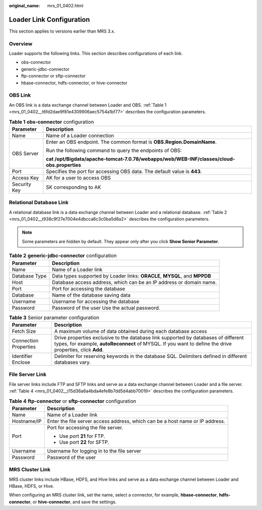 :original_name: mrs_01_0402.html

.. _mrs_01_0402:

Loader Link Configuration
=========================

This section applies to versions earlier than MRS 3.x.

Overview
--------

Loader supports the following links. This section describes configurations of each link.

-  obs-connector
-  generic-jdbc-connector
-  ftp-connector or sftp-connector
-  hbase-connector, hdfs-connector, or hive-connector

OBS Link
--------

An OBS link is a data exchange channel between Loader and OBS. :ref:`Table 1 <mrs_01_0402__t6fd2dae9f81e4309906aec5754a1bf77>` describes the configuration parameters.

.. _mrs_01_0402__t6fd2dae9f81e4309906aec5754a1bf77:

.. table:: **Table 1** **obs-connector** configuration

   +-----------------------------------+--------------------------------------------------------------------------------------------+
   | Parameter                         | Description                                                                                |
   +===================================+============================================================================================+
   | Name                              | Name of a Loader connection                                                                |
   +-----------------------------------+--------------------------------------------------------------------------------------------+
   | OBS Server                        | Enter an OBS endpoint. The common format is **OBS.\ Region.\ DomainName**.                 |
   |                                   |                                                                                            |
   |                                   | Run the following command to query the endpoints of OBS:                                   |
   |                                   |                                                                                            |
   |                                   | **cat /opt/Bigdata/apache-tomcat-7.0.78/webapps/web/WEB-INF/classes/cloud-obs.properties** |
   +-----------------------------------+--------------------------------------------------------------------------------------------+
   | Port                              | Specifies the port for accessing OBS data. The default value is **443**.                   |
   +-----------------------------------+--------------------------------------------------------------------------------------------+
   | Access Key                        | AK for a user to access OBS                                                                |
   +-----------------------------------+--------------------------------------------------------------------------------------------+
   | Security Key                      | SK corresponding to AK                                                                     |
   +-----------------------------------+--------------------------------------------------------------------------------------------+

Relational Database Link
------------------------

A relational database link is a data exchange channel between Loader and a relational database. :ref:`Table 2 <mrs_01_0402__t938c9f27e7004e4dbcca6c3c0ba5d8a2>` describes the configuration parameters.

.. note::

   Some parameters are hidden by default. They appear only after you click **Show Senior Parameter**.

.. _mrs_01_0402__t938c9f27e7004e4dbcca6c3c0ba5d8a2:

.. table:: **Table 2** **generic-jdbc-connector** configuration

   +---------------+----------------------------------------------------------------------------+
   | Parameter     | Description                                                                |
   +===============+============================================================================+
   | Name          | Name of a Loader link                                                      |
   +---------------+----------------------------------------------------------------------------+
   | Database Type | Data types supported by Loader links: **ORACLE**, **MYSQL**, and **MPPDB** |
   +---------------+----------------------------------------------------------------------------+
   | Host          | Database access address, which can be an IP address or domain name.        |
   +---------------+----------------------------------------------------------------------------+
   | Port          | Port for accessing the database                                            |
   +---------------+----------------------------------------------------------------------------+
   | Database      | Name of the database saving data                                           |
   +---------------+----------------------------------------------------------------------------+
   | Username      | Username for accessing the database                                        |
   +---------------+----------------------------------------------------------------------------+
   | Password      | Password of the user Use the actual password.                              |
   +---------------+----------------------------------------------------------------------------+

.. table:: **Table 3** Senior parameter configuration

   +-----------------------+------------------------------------------------------------------------------------------------------------------------------------------------------------------------------------------------+
   | Parameter             | Description                                                                                                                                                                                    |
   +=======================+================================================================================================================================================================================================+
   | Fetch Size            | A maximum volume of data obtained during each database access                                                                                                                                  |
   +-----------------------+------------------------------------------------------------------------------------------------------------------------------------------------------------------------------------------------+
   | Connection Properties | Drive properties exclusive to the database link supported by databases of different types, for example, **autoReconnect** of MYSQL. If you want to define the drive properties, click **Add**. |
   +-----------------------+------------------------------------------------------------------------------------------------------------------------------------------------------------------------------------------------+
   | Identifier Enclose    | Delimiter for reserving keywords in the database SQL. Delimiters defined in different databases vary.                                                                                          |
   +-----------------------+------------------------------------------------------------------------------------------------------------------------------------------------------------------------------------------------+

.. _mrs_01_0402__s73ada4f9d7e94890a00a2c7a90856ba6:

File Server Link
----------------

File server links include FTP and SFTP links and serve as a data exchange channel between Loader and a file server. :ref:`Table 4 <mrs_01_0402__t15d36a6a4bda4efe8b7dd5d4abb70019>` describes the configuration parameters.

.. _mrs_01_0402__t15d36a6a4bda4efe8b7dd5d4abb70019:

.. table:: **Table 4** **ftp-connector** or **sftp-connector** configuration

   +-----------------------------------+-------------------------------------------------------------------------------+
   | Parameter                         | Description                                                                   |
   +===================================+===============================================================================+
   | Name                              | Name of a Loader link                                                         |
   +-----------------------------------+-------------------------------------------------------------------------------+
   | Hostname/IP                       | Enter the file server access address, which can be a host name or IP address. |
   +-----------------------------------+-------------------------------------------------------------------------------+
   | Port                              | Port for accessing the file server.                                           |
   |                                   |                                                                               |
   |                                   | -  Use port **21** for FTP.                                                   |
   |                                   | -  Use port **22** for SFTP.                                                  |
   +-----------------------------------+-------------------------------------------------------------------------------+
   | Username                          | Username for logging in to the file server                                    |
   +-----------------------------------+-------------------------------------------------------------------------------+
   | Password                          | Password of the user                                                          |
   +-----------------------------------+-------------------------------------------------------------------------------+

MRS Cluster Link
----------------

MRS cluster links include HBase, HDFS, and Hive links and serve as a data exchange channel between Loader and HBase, HDFS, or Hive.

When configuring an MRS cluster link, set the name, select a connector, for example, **hbase-connector**, **hdfs-connector**, or **hive-connector**, and save the settings.
